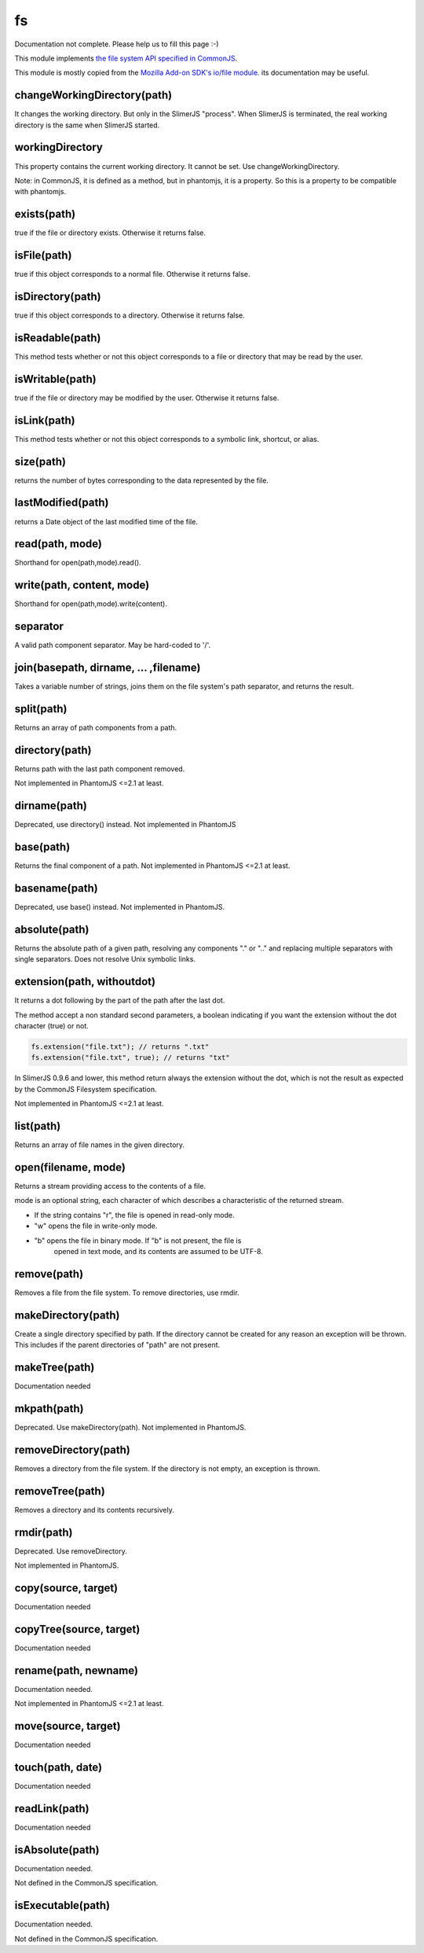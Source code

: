 
==
fs
==

Documentation not complete. Please help us to fill this page :-)

This module implements `the file system API specified in CommonJS <http://wiki.commonjs.org/wiki/Filesystem>`_.

This module is mostly copied from the `Mozilla Add-on SDK's io/file module. 
<https://developer.mozilla.org/en-US/Add-ons/SDK/Low-Level_APIs/io_file>`_ 
its documentation may be useful.

.. _fs-changeWorkingDirectory:

changeWorkingDirectory(path)
----------------------------

It changes the working directory. But only in the SlimerJS "process". When
SlimerJS is terminated, the real working directory is the same when SlimerJS started.

.. _fs-workingDirectory:

workingDirectory
-------------------

This property contains the current working directory.
It cannot be set. Use changeWorkingDirectory.

Note: in CommonJS, it is defined as a method, but in phantomjs, it is a property.
So this is a property to be compatible with phantomjs.


.. _fs-exists:

exists(path)
-------------------

true if the file or directory exists. Otherwise it returns false.

.. _fs-isFile:

isFile(path)
-------------------

true if this object corresponds to a normal file. Otherwise it returns false.

.. _fs-isDirectory:

isDirectory(path)
-------------------

true if this object corresponds to a directory. Otherwise it returns false.

.. _fs-isReadable:

isReadable(path)
-------------------

This method tests whether or not this object corresponds to a file or directory that may be read by the user.

.. _fs-isWritable:

isWritable(path)
-------------------

true if the file or directory may be modified by the user. Otherwise it returns false.

.. _fs-isLink:

isLink(path)
-------------------

This method tests whether or not this object corresponds to a symbolic link, shortcut, or alias.

.. _fs-size:

size(path)
-------------------

returns the number of bytes corresponding to the data represented by the file.

.. _fs-lastModified:

lastModified(path)
-------------------

returns a Date object of the last modified time of the file.

.. _fs-read:

read(path, mode)
-------------------

Shorthand for open(path,mode).read().

.. _fs-write:

write(path, content, mode)
---------------------------

Shorthand for open(path,mode).write(content).

.. _fs-separator:

separator
-------------------

A valid path component separator. May be hard-coded to '/'.

.. _fs-join:

join(basepath, dirname, ... ,filename)
---------------------------------------

Takes a variable number of strings, joins them on the file system's path separator, and returns the result.

.. _fs-split:

split(path)
-------------------

Returns an array of path components from a path.

.. _fs-directory:

directory(path)
-------------------

Returns path with the last path component removed.

Not implemented in PhantomJS <=2.1 at least.

.. _fs-dirname:

dirname(path)
-------------------

Deprecated, use directory() instead. Not implemented in PhantomJS

.. _fs-base:

base(path)
-------------------

Returns the final component of a path. Not implemented in PhantomJS <=2.1 at least.

.. _fs-basename:

basename(path)
-------------------

Deprecated, use base() instead.
Not implemented in PhantomJS.

.. _fs-absolute:

absolute(path)
-------------------

Returns the absolute path of a given path, resolving any components 
"." or ".." and replacing multiple separators with single separators.  
Does not resolve Unix symbolic links.

.. _fs-extension:

extension(path, withoutdot)
----------------------------

It returns a dot following by the part of the path after the last dot.

The method accept a non standard second parameters, a boolean indicating
if you want the extension without the dot character (true) or not.

.. code-block:: javascript

    fs.extension("file.txt"); // returns ".txt"
    fs.extension("file.txt", true); // returns "txt"


.. container:: warning

    In SlimerJS 0.9.6 and lower, this method return always the extension without
    the dot, which is not the result as expected by the CommonJS Filesystem
    specification.


Not implemented in PhantomJS <=2.1 at least.

.. _fs-list:

list(path)
-------------------

Returns an array of file names in the given directory.

.. _fs-open:

open(filename, mode)
---------------------

Returns a stream providing access to the contents of a file.

mode is an optional string, each character of which describes a characteristic of the returned stream.

* If the string contains "r", the file is opened in read-only mode.
* "w" opens the file in write-only mode.
* "b" opens the file in binary mode. If "b" is not present, the file is
    opened in text mode, and its contents are assumed to be UTF-8.


.. _fs-remove:

remove(path)
-------------------

Removes a file from the file system. To remove directories, use rmdir.

.. _fs-makeDirectory:

makeDirectory(path)
--------------------

Create a single directory specified by path. If the directory cannot be 
created for any reason an exception will be thrown. This includes if the 
parent directories of "path" are not present. 

.. _fs-makeTree:

makeTree(path)
--------------------

Documentation needed


.. _fs-mkpath:

mkpath(path)
-------------------

Deprecated. Use makeDirectory(path). Not implemented in PhantomJS.

.. _fs-removeDirectory:

removeDirectory(path)
----------------------

Removes a directory from the file system. If the directory is not empty, an exception is thrown.

.. _fs-removeTree:

removeTree(path)
-------------------

Removes a directory and its contents recursively.

.. _fs-rmdir:

rmdir(path)
-------------------

Deprecated. Use removeDirectory.

Not implemented in PhantomJS.

.. _fs-copy:

copy(source, target)
---------------------

Documentation needed


.. _fs-copyTree:

copyTree(source, target)
------------------------

Documentation needed


.. _fs-rename:

rename(path, newname)
---------------------

Documentation needed.

Not implemented in PhantomJS <=2.1 at least.


.. _fs-move:

move(source, target)
---------------------

Documentation needed


.. _fs-touch:

touch(path, date)
-------------------

Documentation needed


.. _fs-readLink:

readLink(path)
-------------------

Documentation needed


.. _fs-isAbsolute:

isAbsolute(path)
-------------------

Documentation needed.

Not defined in the CommonJS specification.


.. _fs-isExecutable:

isExecutable(path)
-------------------

Documentation needed.


Not defined in the CommonJS specification.
